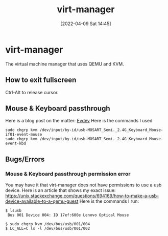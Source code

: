 :PROPERTIES:
:ID:       7baa6460-e5ac-4df5-98f5-0a5a4aeaa0aa
:END:
#+title: virt-manager
#+date: [2022-04-09 Sat 14:45]
* virt-manager
The virtual machine manager that uses QEMU and KVM.
** How to exit fullscreen
Ctrl-Alt to release cursor.
** Mouse & Keyboard passthrough
Here is a blog post on the matter: [[https://passthroughpo.st/using-evdev-passthrough-seamless-vm-input/][Evdev]]
Here is the commands I used
#+BEGIN_SRC shell
sudo chgrp kvm /dev/input/by-id/usb-MOSART_Semi._2.4G_Keyboard_Mouse-if01-event-mouse
sudo chgrp kvm /dev/input/by-id/usb-MOSART_Semi._2.4G_Keyboard_Mouse-event-kbd
#+END_SRC
** Bugs/Errors
*** Mouse & Keyboard passthrough permission error
You may have it that virt-manager does not have permissions to use a usb device.
Here is an article that shows my exact issue: https://unix.stackexchange.com/questions/694169/how-to-make-a-usb-device-available-to-a-qemu-guest
Here is the commands I run:

#+begin_src shell
  $ lsusb
   Bus 001 Device 004: ID 17ef:600e Lenovo Optical Mouse

  $ sudo chgrp kvm /dev/bus/usb/001/004
  $ LC_ALL=C ls -l /dev/bus/usb/001/002
#+end_src
